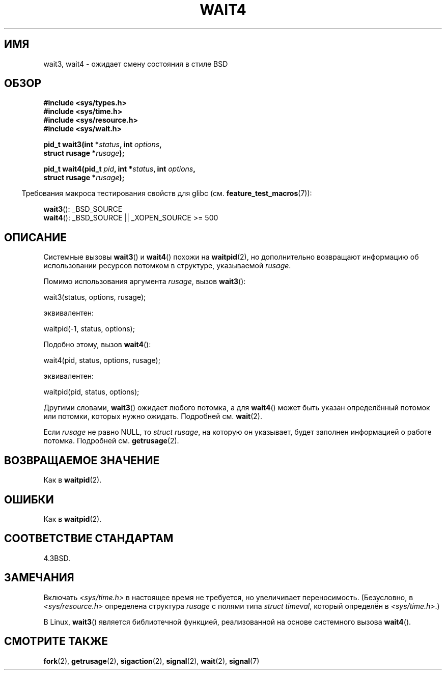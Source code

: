 .\" Hey Emacs! This file is -*- nroff -*- source.
.\"
.\" Copyright (c) 1993 by Thomas Koenig (ig25@rz.uni-karlsruhe.de)
.\" and Copyright (c) 2004 by Michael Kerrisk (mtk.manpages@gmail.com)
.\"
.\" Permission is granted to make and distribute verbatim copies of this
.\" manual provided the copyright notice and this permission notice are
.\" preserved on all copies.
.\"
.\" Permission is granted to copy and distribute modified versions of this
.\" manual under the conditions for verbatim copying, provided that the
.\" entire resulting derived work is distributed under the terms of a
.\" permission notice identical to this one.
.\"
.\" Since the Linux kernel and libraries are constantly changing, this
.\" manual page may be incorrect or out-of-date.  The author(s) assume no
.\" responsibility for errors or omissions, or for damages resulting from
.\" the use of the information contained herein.  The author(s) may not
.\" have taken the same level of care in the production of this manual,
.\" which is licensed free of charge, as they might when working
.\" professionally.
.\"
.\" Formatted or processed versions of this manual, if unaccompanied by
.\" the source, must acknowledge the copyright and authors of this work.
.\" License.
.\"
.\" Modified Sat Jul 24 13:32:44 1993 by Rik Faith (faith@cs.unc.edu)
.\" Modified Mon Jun 23 14:09:52 1997 by aeb - add EINTR.
.\" Modified Tue Jul  7 12:26:42 1998 by aeb - changed return value wait3
.\" Modified 2004-11-11, Michael Kerrisk <mtk.manpages@gmail.com>
.\"	Rewrote much of this page, and removed much duplicated text,
.\"		replacing with pointers to wait.2
.\"
.\"*******************************************************************
.\"
.\" This file was generated with po4a. Translate the source file.
.\"
.\"*******************************************************************
.TH WAIT4 2 2008\-09\-28 Linux "Руководство программиста Linux"
.SH ИМЯ
wait3, wait4 \- ожидает смену состояния в стиле BSD
.SH ОБЗОР
.nf
\fB#include <sys/types.h>\fP
\fB#include <sys/time.h>\fP
\fB#include <sys/resource.h>\fP
\fB#include <sys/wait.h>\fP
.sp
\fBpid_t wait3(int *\fP\fIstatus\fP\fB, int \fP\fIoptions\fP\fB,\fP
\fB            struct rusage *\fP\fIrusage\fP\fB);\fP
.sp
\fBpid_t wait4(pid_t \fP\fIpid\fP\fB, int *\fP\fIstatus\fP\fB, int \fP\fIoptions\fP\fB,\fP
\fB            struct rusage *\fP\fIrusage\fP\fB);\fP
.fi
.sp
.in -4n
Требования макроса тестирования свойств для glibc
(см. \fBfeature_test_macros\fP(7)):
.in
.sp
\fBwait3\fP(): _BSD_SOURCE
.br
\fBwait4\fP(): _BSD_SOURCE || _XOPEN_SOURCE\ >=\ 500
.SH ОПИСАНИЕ
Системные вызовы \fBwait3\fP() и \fBwait4\fP() похожи на \fBwaitpid\fP(2), но
дополнительно возвращают информацию об использовании ресурсов потомком в
структуре, указываемой \fIrusage\fP.
.PP
Помимо использования аргумента \fIrusage\fP, вызов \fBwait3\fP():
.nf

    wait3(status, options, rusage);

.fi
эквивалентен:
.nf

    waitpid(\-1, status, options);

.fi
Подобно этому, вызов \fBwait4\fP():
.nf

    wait4(pid, status, options, rusage);

.fi
эквивалентен:
.nf

    waitpid(pid, status, options);

.fi
Другими словами, \fBwait3\fP() ожидает любого потомка, а для \fBwait4\fP() может
быть указан определённый потомок или потомки, которых нужно
ожидать. Подробней см. \fBwait\fP(2).
.PP
Если \fIrusage\fP не равно NULL, то \fIstruct rusage\fP, на которую он указывает,
будет заполнен информацией о работе потомка. Подробней см. \fBgetrusage\fP(2).
.SH "ВОЗВРАЩАЕМОЕ ЗНАЧЕНИЕ"
Как в \fBwaitpid\fP(2).
.SH ОШИБКИ
Как в \fBwaitpid\fP(2).
.SH "СООТВЕТСТВИЕ СТАНДАРТАМ"
4.3BSD.
.SH ЗАМЕЧАНИЯ
Включать \fI<sys/time.h>\fP в настоящее время не требуется, но
увеличивает переносимость. (Безусловно, в \fI<sys/resource.h>\fP
определена структура \fIrusage\fP с полями типа \fIstruct timeval\fP, который
определён в \fI<sys/time.h>\fP.)

В Linux, \fBwait3\fP() является библиотечной функцией, реализованной на основе
системного вызова \fBwait4\fP().
.SH "СМОТРИТЕ ТАКЖЕ"
\fBfork\fP(2), \fBgetrusage\fP(2), \fBsigaction\fP(2), \fBsignal\fP(2), \fBwait\fP(2),
\fBsignal\fP(7)
